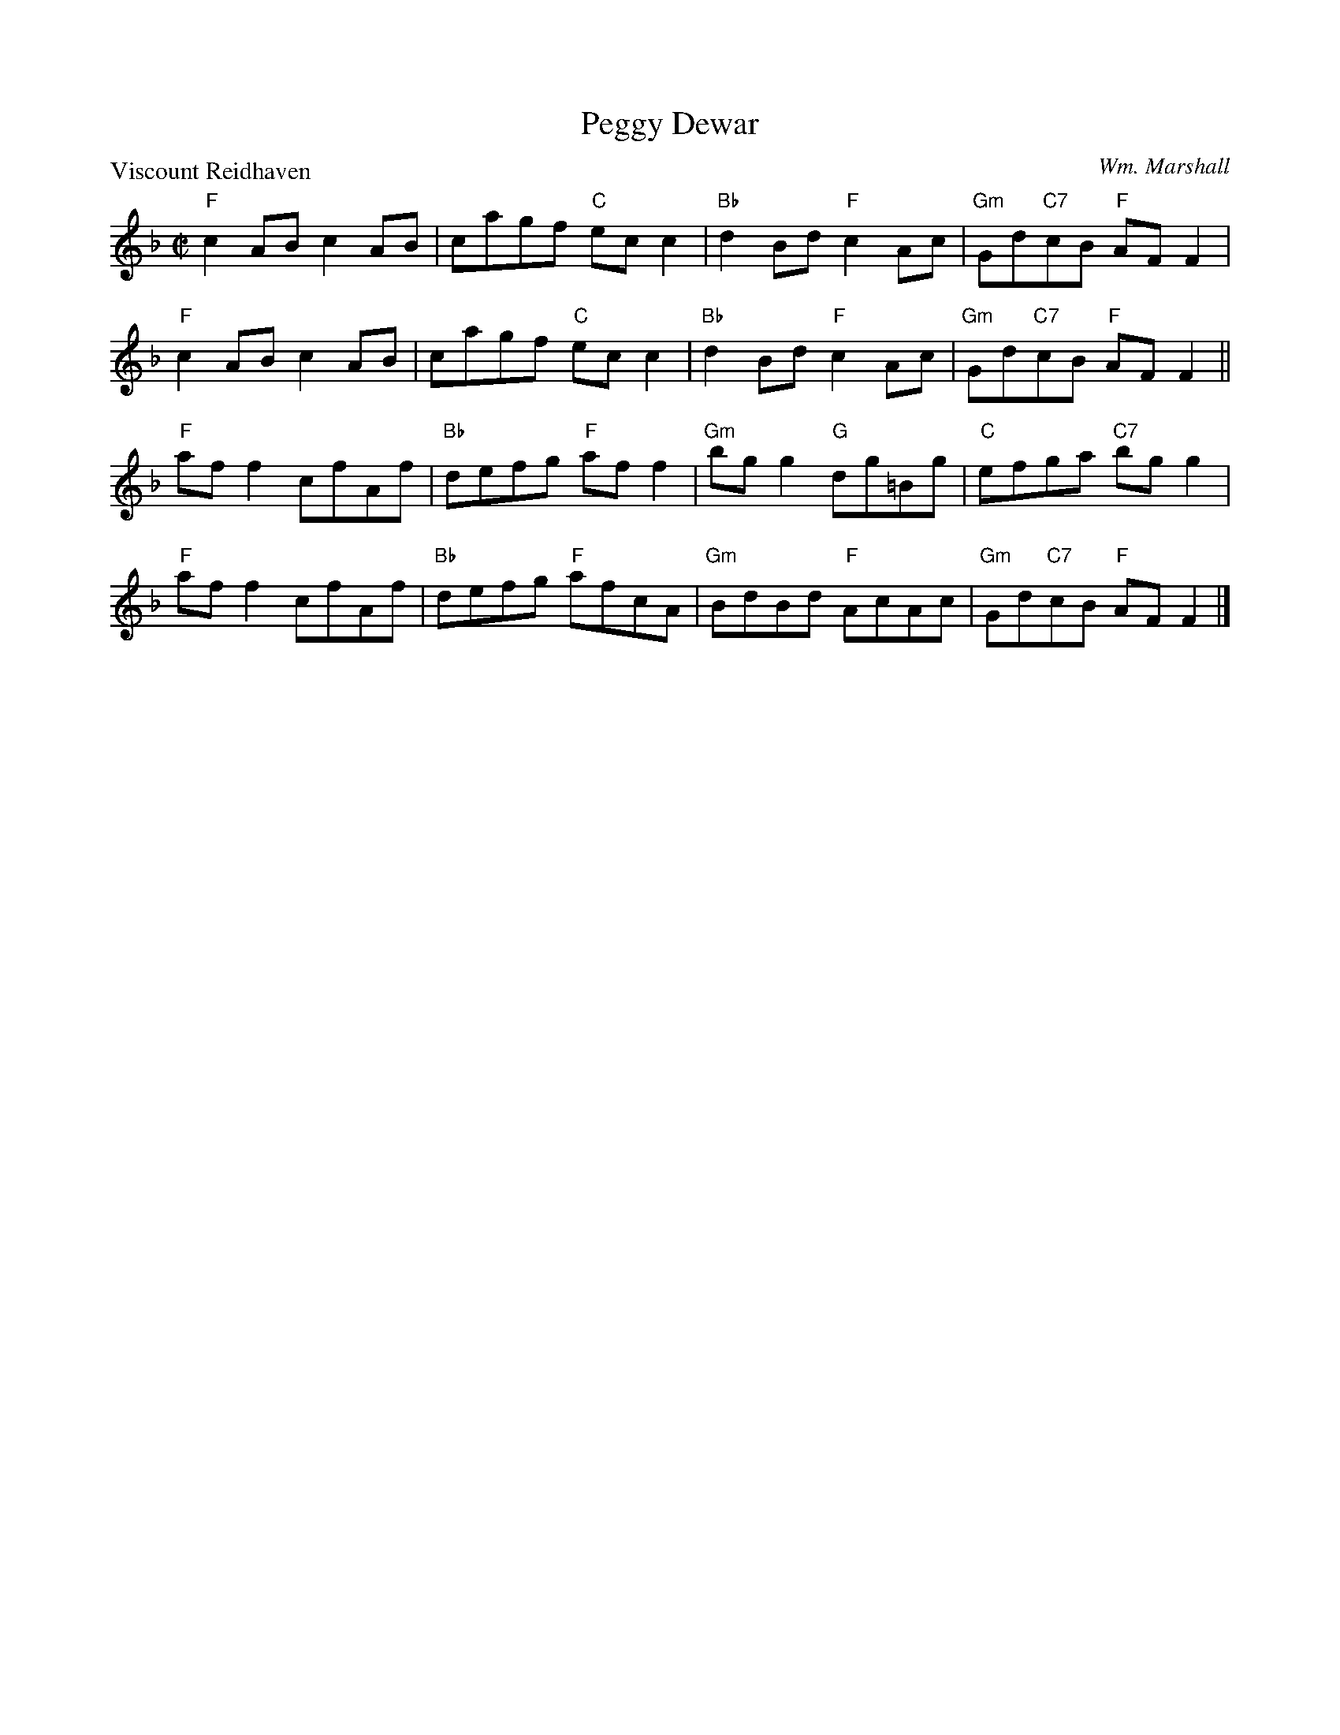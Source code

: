 X:3801
T:Peggy Dewar
%
P:Viscount Reidhaven
C:Wm. Marshall
R:Reel (8x32)
B:RSCDS 38-1
Z:Anselm Lingnau <anselm@strathspey.org>
M:C|
L:1/8
K:F
"F"c2AB c2AB|cagf "C"ecc2|"Bb"d2Bd "F"c2Ac|"Gm"Gd"C7"cB "F"AFF2|
"F"c2AB c2AB|cagf "C"ecc2|"Bb"d2Bd "F"c2Ac|"Gm"Gd"C7"cB "F"AFF2||
"F"aff2 cfAf|"Bb"defg "F"aff2|"Gm"bgg2 "G"dg=Bg|"C"efga "C7"bgg2|
"F"aff2 cfAf|"Bb"defg "F"afcA|"Gm"BdBd "F"AcAc|"Gm"Gd"C7"cB "F"AFF2|]

